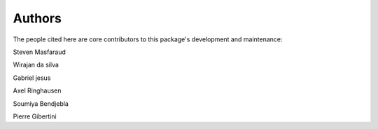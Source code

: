 Authors
=======

The people cited here are core contributors to this package's development and
maintenance:

|steven masfaraud| Steven Masfaraud

|wirajan da silva| Wirajan da silva

|gabriel jesus| Gabriel jesus

|axel ringhausen| Axel Ringhausen

|soumiya bendjebla| Soumiya Bendjebla

|pierre gibertini| Pierre Gibertini


.. |axel ringhausen| image:: images/axel_ringhausen.jpeg
  :width: 100
  :target: https://github.com/AxelRinghausen

.. |steven masfaraud| image:: images/steven_masfaraud.jpeg
  :width: 100
  :target: https://github.com/masfaraud

.. |wirajan da silva| image:: images/WirajanDASILVA.png
  :width: 100
  :target: https://github.com/WirajanDASILVA

.. |gabriel jesus| image:: images/GabrielJMS .png
  :width: 100
  :target: https://github.com/GabrielJMS 

.. |pierre gibertini| image:: images/pgibertini.png
    :width: 100
    :target: https://github.com/pgibertini

.. |soumiya bendjebla| image:: images/sbendjebla.png
    :width: 100
    :target: https://github.com/sbendjebla
